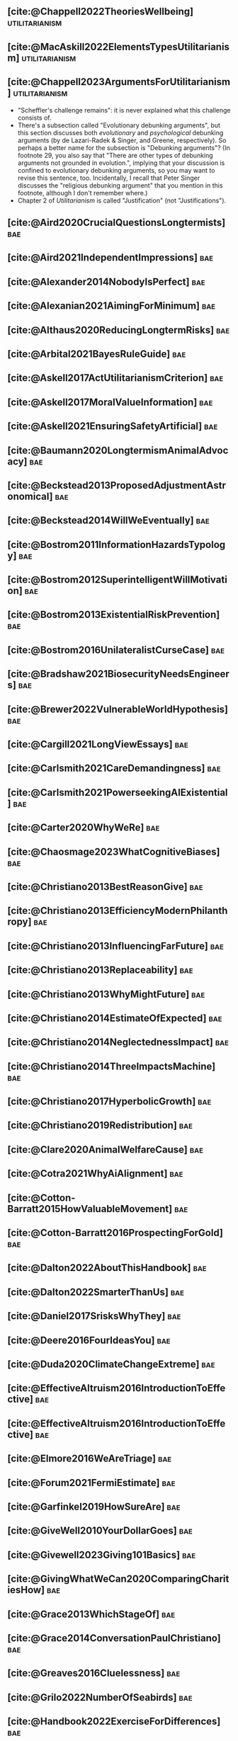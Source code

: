 #+filetags: :project:

** [cite:@Chappell2022TheoriesWellbeing]                     :utilitarianism:
:PROPERTIES:
:ID:       F87A879F-2F74-40ED-888B-ACA5B4229807
:END:

** [cite:@MacAskill2022ElementsTypesUtilitarianism]          :utilitarianism:
:PROPERTIES:
:ID:       8145F0F6-51DC-4328-AD19-8C326408DCBE
:END:

** [cite:@Chappell2023ArgumentsForUtilitarianism]            :utilitarianism:
:PROPERTIES:
:ID:       A9150B72-9871-4B68-BF05-9CAD5327C21E
:END:
- "Scheffler's challenge remains": it is never explained what this challenge consists of.
- There's a subsection called "Evolutionary debunking arguments", but this section discusses both /evolutionary/ and /psychological/ debunking arguments (by de Lazari-Radek & Singer, and Greene, respectively). So perhaps a better name for the subsection is "Debunking arguments"? (In footnote 29, you also say that "There are other types of debunking arguments not grounded in evolution.", implying that your discussion is confined to evolutionary debunking arguments, so you may want to revise this sentence, too. Incidentally, I recall that Peter Singer discusses the "religious debunking argument" that you mention in this footnote, although I don't remember where.)
- Chapter 2 of /Utilitarianism/ is called "Justification" (not "Justifications").
** [cite:@Aird2020CrucialQuestionsLongtermists]                         :bae:
:PROPERTIES:
:ID:       F8B0C270-7817-4470-88C6-D7ED64FDC5E0
:END:

** [cite:@Aird2021IndependentImpressions]                               :bae:
:PROPERTIES:
:ID:       3E7FC745-5AEC-4E47-9496-BEB4142D4513
:END:

** [cite:@Alexander2014NobodyIsPerfect]                                 :bae:
:PROPERTIES:
:ID:       3E5FF03B-17DF-493D-9B26-48D2051411C8
:END:

** [cite:@Alexanian2021AimingForMinimum]                                :bae:
:PROPERTIES:
:ID:       84269385-9324-4842-AD69-FBAC4FC0E534
:END:

** [cite:@Althaus2020ReducingLongtermRisks]                             :bae:
:PROPERTIES:
:ID:       864813A5-BA5C-468F-B21A-AF5871539567
:END:

** [cite:@Arbital2021BayesRuleGuide]                                    :bae:
:PROPERTIES:
:ID:       DBDB87F7-68E9-4EFC-828B-052C3C86551D
:END:

** [cite:@Askell2017ActUtilitarianismCriterion]                         :bae:
:PROPERTIES:
:ID:       3F79C0FF-76D3-4D48-BB46-A36581DB15C3
:END:

** [cite:@Askell2017MoralValueInformation]                              :bae:
:PROPERTIES:
:ID:       C7046F58-A79D-4184-9810-1C8B1DFC5F6C
:END:

** [cite:@Askell2021EnsuringSafetyArtificial]                           :bae:
:PROPERTIES:
:ID:       8EAF6F5F-15F9-40BF-A681-6AEEEE2696E6
:END:

** [cite:@Baumann2020LongtermismAnimalAdvocacy]                         :bae:
:PROPERTIES:
:ID:       0FB1F1FE-4FE9-42BC-A5BF-E5BCB358D135
:END:

** [cite:@Beckstead2013ProposedAdjustmentAstronomical]                  :bae:
:PROPERTIES:
:ID:       C451F1F5-FFA4-494B-90DA-B96E07F3188C
:END:

** [cite:@Beckstead2014WillWeEventually]                                :bae:
:PROPERTIES:
:ID:       8B09269C-C0B2-44D3-8613-74CFC54DB288
:END:

** [cite:@Bostrom2011InformationHazardsTypology]                        :bae:
:PROPERTIES:
:ID:       04FB5B4D-2915-4A1D-A7ED-50D25E1F84D3
:END:

** [cite:@Bostrom2012SuperintelligentWillMotivation]                    :bae:
:PROPERTIES:
:ID:       4F2F2F47-53A4-416C-9CD4-56EB82F74CC4
:END:

** [cite:@Bostrom2013ExistentialRiskPrevention]                         :bae:
:PROPERTIES:
:ID:       6D076D64-F51D-440A-9C22-E2CC154A241B
:END:

** [cite:@Bostrom2016UnilateralistCurseCase]                            :bae:
:PROPERTIES:
:ID:       CC6E0246-F505-4855-8765-C56193E4696A
:END:

** [cite:@Bradshaw2021BiosecurityNeedsEngineers]                        :bae:
:PROPERTIES:
:ID:       562D63DD-8198-4109-BF19-C613CBF6C61E
:END:

** [cite:@Brewer2022VulnerableWorldHypothesis]                          :bae:
:PROPERTIES:
:ID:       10454030-F320-499D-B7C3-26C213026317
:END:

** [cite:@Cargill2021LongViewEssays]                                    :bae:
:PROPERTIES:
:ID:       027575E2-98FE-4A92-845A-FB9708C17E3F
:END:

** [cite:@Carlsmith2021CareDemandingness]                               :bae:
:PROPERTIES:
:ID:       05B92365-D636-49F4-8D1E-5A8B0BFAA76C
:END:

** [cite:@Carlsmith2021PowerseekingAIExistential]                       :bae:
:PROPERTIES:
:ID:       8347ACD8-E2CE-4EA1-888C-5110EC50FD93
:END:

** [cite:@Carter2020WhyWeRe]                                            :bae:
:PROPERTIES:
:ID:       A52E4B75-E926-429E-834A-05173D699D66
:END:

** [cite:@Chaosmage2023WhatCognitiveBiases]                             :bae:
:PROPERTIES:
:ID:       5547096B-8CDC-4A68-B2DA-FF9A07C3FBC9
:END:

** [cite:@Christiano2013BestReasonGive]                                 :bae:
:PROPERTIES:
:ID:       65BFC376-D95B-4EA0-9144-678F11B91358
:END:

** [cite:@Christiano2013EfficiencyModernPhilanthropy]                   :bae:
:PROPERTIES:
:ID:       8FF48682-7E4C-4604-8FBB-7F0C702BA6C7
:END:

** [cite:@Christiano2013InfluencingFarFuture]                           :bae:
:PROPERTIES:
:ID:       2D56C15E-4294-441F-A4EC-C4F77C1C6979
:END:

** [cite:@Christiano2013Replaceability]                                 :bae:
:PROPERTIES:
:ID:       FBF42E84-6422-4813-87A3-815DB1B92C7F
:END:

** [cite:@Christiano2013WhyMightFuture]                                 :bae:
:PROPERTIES:
:ID:       E25A75FA-2B06-40D2-830F-43D2DD2D0B1B
:END:

** [cite:@Christiano2014EstimateOfExpected]                             :bae:
:PROPERTIES:
:ID:       BA5CEE76-1105-435D-B95A-F3B6AC647C30
:END:

** [cite:@Christiano2014NeglectednessImpact]                            :bae:
:PROPERTIES:
:ID:       6DFDF569-EA2F-4D73-81E9-0DE044D320E5
:END:

** [cite:@Christiano2014ThreeImpactsMachine]                            :bae:
:PROPERTIES:
:ID:       4D80B189-ABBA-4558-B44B-7AC523CC614F
:END:

** [cite:@Christiano2017HyperbolicGrowth]                               :bae:
:PROPERTIES:
:ID:       00A8F565-CC2F-4B76-AC7A-27B5A1EEEE6B
:END:

** [cite:@Christiano2019Redistribution]                                 :bae:
:PROPERTIES:
:ID:       79658B5D-CD27-4741-A54C-ECF51209B67A
:END:

** [cite:@Clare2020AnimalWelfareCause]                                  :bae:
:PROPERTIES:
:ID:       AD53B0A0-63EA-4477-BA88-07CA601B89F8
:END:

** [cite:@Cotra2021WhyAiAlignment]                                      :bae:
:PROPERTIES:
:ID:       CECE1B16-CC24-45DA-B14E-4B233E603B46
:END:

** [cite:@Cotton-Barratt2015HowValuableMovement]                        :bae:
:PROPERTIES:
:ID:       7EACCD81-9977-4079-8D40-36533595501D
:END:

** [cite:@Cotton-Barratt2016ProspectingForGold]                         :bae:
:PROPERTIES:
:ID:       1D00CDEA-AF35-46B1-BC28-3B383D1F59C9
:END:

** [cite:@Dalton2022AboutThisHandbook]                                  :bae:
:PROPERTIES:
:ID:       713B31F7-D422-4E0A-89E1-FA206B046E27
:END:

** [cite:@Dalton2022SmarterThanUs]                                      :bae:
:PROPERTIES:
:ID:       8B38FA49-8692-41B1-98AD-10633F96DAD3
:END:

** [cite:@Daniel2017SrisksWhyThey]                                      :bae:
:PROPERTIES:
:ID:       30EB690F-2D20-4955-A1B8-9E5EAFE82A2C
:END:

** [cite:@Deere2016FourIdeasYou]                                        :bae:
:PROPERTIES:
:ID:       6219B2DD-E7B2-4775-A2C6-17E5855C348E
:END:

** [cite:@Duda2020ClimateChangeExtreme]                                 :bae:
:PROPERTIES:
:ID:       467F4459-0057-4AD5-8EBE-38CEFB96A938
:END:

** [cite:@EffectiveAltruism2016IntroductionToEffective]                 :bae:
:PROPERTIES:
:ID:       742A9D32-2E4F-47D7-AEEF-52B5D0428CDB
:END:

** [cite:@EffectiveAltruism2016IntroductionToEffective]                 :bae:
:PROPERTIES:
:ID:       FF76F700-7B3C-40A2-AA73-B663517E57AF
:END:

** [cite:@Elmore2016WeAreTriage]                                        :bae:
:PROPERTIES:
:ID:       31AE7F83-8AAB-4161-98C9-B6FA933EC5E2
:END:

** [cite:@Forum2021FermiEstimate]                                       :bae:
:PROPERTIES:
:ID:       0585DD41-72AF-40EF-99E6-8362CD2F820A
:END:

** [cite:@Garfinkel2019HowSureAre]                                      :bae:
:PROPERTIES:
:ID:       37975311-523A-42A9-B9CB-E91C84FC6D58
:END:

** [cite:@GiveWell2010YourDollarGoes]                                   :bae:
:PROPERTIES:
:ID:       89CFFD2D-61F1-4763-8DB5-BF76C3910E20
:END:

** [cite:@Givewell2023Giving101Basics]                                  :bae:
:PROPERTIES:
:ID:       4575E77B-272E-4665-BDE3-49C43363F433
:END:

** [cite:@GivingWhatWeCan2020ComparingCharitiesHow]                     :bae:
:PROPERTIES:
:ID:       0AC32321-333F-41BF-9E22-2EB96B6B2484
:END:

** [cite:@Grace2013WhichStageOf]                                        :bae:
:PROPERTIES:
:ID:       06F61914-1C7B-4C4E-B9DC-D642D6C0C6D0
:END:

** [cite:@Grace2014ConversationPaulChristiano]                          :bae:
:PROPERTIES:
:ID:       E404F97F-A075-45E2-AF69-F63C9964C29E
:END:

** [cite:@Greaves2016Cluelessness]                                      :bae:
:PROPERTIES:
:ID:       E0C8B71F-A468-4D3A-AAB6-0F4F69D1A2F7
:END:

** [cite:@Grilo2022NumberOfSeabirds]                                    :bae:
:PROPERTIES:
:ID:       01EBF211-A95A-4093-9D55-4904869BBC82
:END:

** [cite:@Handbook2022ExerciseForDifferences]                           :bae:
:PROPERTIES:
:ID:       67433114-3F61-4C0B-94AB-F5447ECB91B2
:END:

** [cite:@Handbook2022ExerciseForPutting]                               :bae:
:PROPERTIES:
:ID:       1A18021B-8B92-4307-A92E-4508EAD848F1
:END:

** [cite:@Handbook2022ExerciseForRadical]                               :bae:
:PROPERTIES:
:ID:       7B54CE26-BC52-4BE2-B213-24AEEE8FB6A7
:END:

** [cite:@Handbook2022ExerciseForWhat1]                                 :bae:
:PROPERTIES:
:ID:       B8102461-4F90-4F04-88F2-013F428FC266
:END:

** [cite:@Handbook2022ExerciseForWhat2]                                 :bae:
:PROPERTIES:
:ID:       64BAE006-5313-4DE7-9DFF-CFCE9551B702
:END:

** [cite:@Handbook2022MoreToExplore1]                                   :bae:
:PROPERTIES:
:ID:       A2D0C197-BDE1-4CD8-82E8-844633A31386
:END:

** [cite:@Handbook2022MoreToExplore1]                                   :bae:
:PROPERTIES:
:ID:       F4DC3196-D597-4F18-B5AD-81E3C1950F79
:END:

** [cite:@Handbook2022MoreToExplore2]                                  :bae:
:PROPERTIES:
:ID:       EE986E02-5E81-428C-9B98-4944F40B1146
:END:

** [cite:@Handbook2022MoreToExplore2]                                   :bae:
:PROPERTIES:
:ID:       D77FF644-180B-48F9-BE58-D5C0230B66A4
:END:

** [cite:@Handbook2022MoreToExplore3]                                   :bae:
:PROPERTIES:
:ID:       F921AC5D-3A32-4F38-9625-037CC8693796
:END:

** [cite:@Handbook2022MoreToExplore3]                                   :bae:
:PROPERTIES:
:ID:       DC1BDE8D-928A-4230-A300-0731BDFAA3F9
:END:

** [cite:@Handbook2022MoreToExplore4]                                   :bae:
:PROPERTIES:
:ID:       FA7FFEF8-20ED-4630-80F0-EBBDBEE6B015
:END:

** [cite:@Handbook2022MoreToExplore5]                                   :bae:
:PROPERTIES:
:ID:       3E9F9A68-92E1-4291-AF50-BA1845EED5D9
:END:

** [cite:@Handbook2022MoreToExplore5]                                   :bae:
:PROPERTIES:
:ID:       77C6AF10-F486-408F-AFBD-F07816E04798
:END:

** [cite:@Handbook2022MoreToExplore5]                                   :bae:
:PROPERTIES:
:ID:       3AC03094-9BF2-4B39-B439-6E893C79A5A3
:END:

** [cite:@Handbook2022MoreToExplore6]                                   :bae:
:PROPERTIES:
:ID:       BD147072-5BE0-41F5-B57A-BE5BE0189AB0
:END:

** [cite:@Handbook2022MoreToExplore6]                                   :bae:
:PROPERTIES:
:ID:       F9115202-32C7-4969-BE8D-437752EB4179
:END:

** [cite:@Handbook2022MoreToExplore7]                                   :bae:
:PROPERTIES:
:ID:       2594F315-0930-4B80-80A0-18723B589B08
:END:

** [cite:@Handbook2022MoreToExplore7]                                   :bae:
:PROPERTIES:
:ID:       923D355C-FB35-42AF-81E3-2A62C0DDE970
:END:

** [cite:@Handbook2022MoreToExplore8]                                   :bae:
:PROPERTIES:
:ID:       4895A3EC-54D3-4D1B-99D4-FFD524D62308
:END:

** [cite:@Handbook2022MoreToExplore8]                                   :bae:
:PROPERTIES:
:ID:       9360186B-425E-4C5A-BEAA-F6863A1EBF0B
:END:

** [cite:@Hillebrandt2020GrowthAndCase]                                 :bae:
:PROPERTIES:
:ID:       B7AFD8A4-525F-4C07-8EB9-5E7873A18383
:END:

** [cite:@Hilton2022PreventingAIrelatedCatastrophe]                     :bae:
:PROPERTIES:
:ID:       5DD68C7D-F7D8-44B1-AF80-73BEB3783996
:END:

** [cite:@Hubinger2022WeMustBe]                                         :bae:
:PROPERTIES:
:ID:       59BBDD81-D061-4559-8B43-1A8448E23716
:END:

** [cite:@Hutchinson2018KeepingAbsolutesIn]                             :bae:
:PROPERTIES:
:ID:       825502E5-8003-4678-8243-B30E26D2EC47
:END:

** [cite:@Hutchinson2021WhatGivesMe]                                    :bae:
:PROPERTIES:
:ID:       C3C36B2E-1E53-4420-9948-3BFC0F8C441B
:END:

** [cite:@Hutchinson2021WhyFindLongtermism]                             :bae:
:PROPERTIES:
:ID:       F1A80B71-4428-41A9-8A30-5B146627C6BA
:END:

** [cite:@Hutchinson2021WhyFindLongtermism]                             :bae:
:PROPERTIES:
:ID:       C9CDD20B-EAD1-40DD-96D2-707C4CCC1124
:END:

** [cite:@John2021LongtermistInstitutionalReform]                       :bae:
:PROPERTIES:
:ID:       04E56EB3-8CA7-49E4-9139-0D3CE931DAF1
:END:

** [cite:@Karnofsky2013PassiveVs]                                       :bae:
:PROPERTIES:
:ID:       C9B999E9-ABA8-47E7-BCC9-4E68BF66DC00
:END:

** [cite:@Karnofsky2014SequenceThinkingVs]                              :bae:
:PROPERTIES:
:ID:       45EFEC04-FB58-440E-A71D-86971E9058BF
:END:

** [cite:@Karnofsky2016HitsbasedGiving]                                 :bae:
:PROPERTIES:
:ID:       80CFCDD6-977D-4A7D-B3B8-72922635DA32
:END:

** [cite:@Karnofsky2021AllPossibleViews]                                :bae:
:PROPERTIES:
:ID:       EE54EACC-1FAF-4746-AD19-53A7956B5552
:END:

** [cite:@Karnofsky2021CallToVigilance]                                 :bae:
:PROPERTIES:
:ID:       73ED2BA7-763D-4B63-B56E-88EA9948E712
:END:

** [cite:@Karnofsky2021MyCurrentImpressions]                            :bae:
:PROPERTIES:
:ID:       26764CAB-D778-4C68-97DB-355CB3CB26FC
:END:

** [cite:@Karnofsky2021ThisCantGo]                                      :bae:
:PROPERTIES:
:ID:       14972207-91D0-42F9-B96F-275D1AE20081
:END:

** [cite:@Karnofsky2023AiTimelinesWhere]                                :bae:
:PROPERTIES:
:ID:       BF681E95-9E72-48A5-801C-1F9C68F7D137
:END:

** [cite:@Kaufman2013KeepingChoicesDonation]                            :bae:
:PROPERTIES:
:ID:       B56C3874-F1DD-4535-A94E-75A18F74E760
:END:

** [cite:@Kaufman2013PersonalConsumptionChanges]                       :bae:
:PROPERTIES:
:ID:       CBDE45C1-FF77-41FF-9836-3132BB42B0AB
:END:

** [cite:@Kaufman2013UnintuitivePowerLaws]                              :bae:
:PROPERTIES:
:ID:       C80589ED-6C7D-4898-8385-84247DB3FC89
:END:

** [cite:@Kaufman2015PrivilegeOfEarning]                                :bae:
:PROPERTIES:
:ID:       43C1FF0E-C868-4EBF-9DC0-E0C95EB53952
:END:

** [cite:@Koehler2020PreventingCatastrophicPandemics]                   :bae:
:PROPERTIES:
:ID:       20A1B17D-5976-42E6-9516-BA29D597F2C7
:END:

** [cite:@Kwa2022EffectivenessConjunctionMultipliers-dup]               :bae:
:PROPERTIES:
:ID:       677409AE-5ED4-4356-8871-2768FF8F378C
:END:

** [cite:@Kwa2023MostProblemsFall]                                      :bae:
:PROPERTIES:
:ID:       AF9165D5-E66A-41D9-9B47-36EC21E4CD57
:END:

** [cite:@Leech2018ExistentialRiskCommon]                               :bae:
:PROPERTIES:
:ID:       0C1FDE45-783E-4CFD-A6F1-496D11E8D09C
:END:

** [cite:@Lewis2019RealityIsOften]                                      :bae:
:PROPERTIES:
:ID:       BF1B5F0A-47FF-473B-BDB3-CA24B4E86709
:END:

** [cite:@Lewis2020UseResilienceInstead]                                :bae:
:PROPERTIES:
:ID:       2CBED85B-B5FC-422D-931F-2E442C8FE428
:END:

** [cite:@MacAskill2018GivingIsnDemanding]                              :bae:
:PROPERTIES:
:ID:       5FD9ABB5-BCEE-487A-80A1-787909EB3751
:END:

** [cite:@MacAskill2020IntroductionUtilitarianism]           :utilitarianism:
:PROPERTIES:
:ID:       8333C973-C2EE-4A30-A814-5EB7F99F42FC
:END:
- Ask Chappell for Mozi reference.
- Footnote 3 mixes up two separate quotes:
    - "For instance, Bentham commented on the issue of animal protection: "the question is not, Can they reason? nor, Can they talk? but, Can they suffer?" — /An Introduction to the Principles of Morals and Legislation/
    - "Why should the law refuse its protection to any sensitive being? The time will come when humanity will extend its mantle over everything which breathes. We have begun by attending to the condition of slaves; we shall finish by softening that of all the animals which assist our labors or supply our wants." — /Principles of Penal Law/
      
** [cite:@MacAskill2022AreWeLiving]                                     :bae:
:PROPERTIES:
:ID:       7DE1F155-6EBC-4D5E-8844-4A8ED93C818A
:END:

** [cite:@Macaskill2022CaseForLongtermism]                              :bae:
:PROPERTIES:
:ID:       C48F00E8-3356-4A53-84EA-3799AC82B368
:END:

** [cite:@MacAskill2022SignificancePersistenceContingency]              :bae:
:PROPERTIES:
:ID:       C5CAB253-37B9-495E-8457-CFEFA992163C
:END:

** [cite:@McCamley2000ColdWarSecret]                                    :bae:
:PROPERTIES:
:ID:       BC722C6F-AD3E-480A-9D84-E5A81D60C62F
:END:

** [cite:@Melchin2021WhyAmProbably]                                     :bae:
:PROPERTIES:
:ID:       218D853C-9D2C-4552-A06A-00250E0B9AC8
:END:

** [cite:@Muehlhauser2017ReasoningTransparency]                         :bae:
:PROPERTIES:
:ID:       0AE21ECC-0600-43D9-A80F-622B76D7DDFC
:END:

** [cite:@Muehlhauser2021SuperforecastingNutshell]                      :bae:
:PROPERTIES:
:ID:       202D8389-CA4A-4A9B-BE62-599C1B1763C9
:END:

** [cite:@Nash20222022JuneEffective]                                    :bae:
:PROPERTIES:
:ID:       9C3FD015-01C9-4291-8A89-493A2CF1ED2F
:END:

** [cite:@Ngo2019DisentanglingArgumentsImportance]                      :bae:
:PROPERTIES:
:ID:       26D2B783-0F6E-4DB9-8AC8-22670DD4F2AD
:END:

** [cite:@Ngo2021ScopeSensitiveEthics]                                  :bae:
:PROPERTIES:
:ID:       9FF8CAC4-B243-4A1E-A905-90027CA44CAD
:END:

** [cite:@OpenPhilanthropy2021SouthAsianAir]                            :bae:
:PROPERTIES:
:ID:       C4C8C8BE-D703-4D60-B2EE-DD49D8C40575
:END:

** [cite:@Ord2014TimingLabourAimed]                                     :bae:
:PROPERTIES:
:ID:       7F5477C4-0100-4EBC-8A62-B895B2ED752D
:END:

** [cite:@Ord2016MoralProgressAnd]                                      :bae:
:PROPERTIES:
:ID:       76F438EC-00F3-4E35-B05B-47EC3FDD41EA
:END:

** [cite:@Ord2020ExistentialRisk]                                       :bae:
:PROPERTIES:
:ID:       70B341B7-B2E7-4DD0-9D39-B20EEECAADCB
:END:

** [cite:@Ord2020FutureRisksPandemics]                                  :bae:
:PROPERTIES:
:ID:       FA2ECFE4-CEE8-48AE-A058-DBA5551C85D4
:END:

** [cite:@Parfit2023ComoHistoriaDe]                                     :bae:
:PROPERTIES:
:ID:       3825A61D-CFB6-4525-A343-F6D83D52A551
:END:

** [cite:@Piper2018WantToHelp]                                          :bae:
:PROPERTIES:
:ID:       C020488A-6A24-4DB1-8E79-83ADD0BBDFDE
:END:

** [cite:@Piper2019FringeIdeas]                                         :bae:
:PROPERTIES:
:ID:       362BD76D-7565-4B56-95BB-EB65C6FD56D6
:END:

** [cite:@Piper2022WhyExpertsAre]                                       :bae:
:PROPERTIES:
:ID:       87FFC143-8DAF-44C0-9CD1-A613A7968540
:END:

** [cite:@ProbablyGood2023ImpactoMarginal]                              :bae:
:PROPERTIES:
:ID:       32B6D9DE-3BBB-4A73-AFDA-4949FE013317
:END:

** [cite:@Rafferty2020IntroducingLEEPLead]                              :bae:
:PROPERTIES:
:ID:       B7CED1CD-FF3F-4133-B1A1-1B57FAD923F3
:END:

** [cite:@Rodriguez2019HowBadWould]                                     :bae:
:PROPERTIES:
:ID:       3E354D40-3ABE-4FC6-B043-A2EEE2C9FC5A
:END:

** [cite:@Rodriguez2022WhatLikelihoodThat]                              :bae:
:PROPERTIES:
:ID:       DA190578-EC98-4A06-BA8E-E317A98C9080
:END:

** WAITING [cite:@Rogers-Smith2022HowToPursue]                        :bae:
:PROPERTIES:
:ID:       AA0162C7-CC4F-4236-BB13-9D78D45A3298
:END:

:PROPERTIES: :ID: 1CC76A75-88C8-4029-86C3-B43C65F661C0 :END:
- Pablo tradujo la primera sección (unas 500 palabras); el resto fue
  traducido por Aurora y revisado por Leo.
 - Quedamos en no continuar revisando este texto, dado que no es claro
   si vale la pena el esfuerzo. Una vez que terminemos de traducir todo
   lo demás, podemos reconsiderar la decisión.

** [cite:@Roser2018WorldMuchBetter]                                     :bae:
:PROPERTIES:
:ID:       CE29C72D-1AD8-4310-B4D1-11BF4F92563F
:END:

** [cite:@Roser2023GlobalEconomicInequality]                           :bae:
:PROPERTIES:
:ID:       00D2B703-F066-4C2C-83DD-4CA3321EBBB5
:END:

** [cite:@Schubert2017HardtoreverseDecisionsDestroy]                    :bae:
:PROPERTIES:
:ID:       695B75FF-1DCF-4654-9512-78F1B2801DDC
:END:

** [cite:@Sebo2020EffectiveAnimalAdvocacy]                              :bae:
:PROPERTIES:
:ID:       26B7C5EB-BB48-4AFF-B5CF-AD26A4638595
:END:

** [cite:@Sempere2019ShapleyValuesBetter]                               :bae:
:PROPERTIES:
:ID:       E29A47BC-0651-455D-AF67-5D502F7BDFA7
:END:

** [cite:@Sempere2020BigListCause]                                      :bae:
:PROPERTIES:
:ID:       4B8F3C39-5E5E-40AE-BB9D-09A543A6437D
:END:

** [cite:@Shulman2012HowHardIs]                                         :bae:
:PROPERTIES:
:ID:       FD00302E-443E-4180-A783-1E4AA1B515FF
:END:

** [cite:@Shulman2012SalaryStartupHow]                                  :bae:
:PROPERTIES:
:ID:       C9E8DAC2-ADAC-4DEE-B402-9E8284EEFDAF
:END:

** [cite:@Shulman2018FlowThroughEffects]                                :bae:
:PROPERTIES:
:ID:       86F1195F-D42D-46D4-A39D-D9F21A95842C
:END:

** [cite:@Shulman2020EnvisioningWorldImmune]                            :bae:
:PROPERTIES:
:ID:       98D44252-CC30-4928-9CE7-A2FDB1A50340
:END:

** [cite:@Simcikas2019ListOfWays]                                       :bae:
:PROPERTIES:
:ID:       0626E337-7539-4FFC-9722-E6C1E808D354
:END:

** [cite:@Sinick2013ManyWeakArguments]                                  :bae:
:PROPERTIES:
:ID:       017E3B11-11E9-47A2-9755-14F7E31E83DB
:END:

** [cite:@Snyder-Beattie2022ConcreteBiosecurityProjects]                :bae:
:PROPERTIES:
:ID:       2AD22F7F-DF02-4E80-A680-42690349A265
:END:

** [cite:@Soares2014Caring]                                             :bae:
:PROPERTIES:
:ID:       5080056C-B30D-4DB5-BA99-C162ED92EEC1
:END:

** [cite:@Sotala2014EffectiveAltruismAs]                                :bae:
:PROPERTIES:
:ID:       0A91A3E1-83B4-4664-952C-037E745232EA
:END:

** [cite:@Tench2017ExtraordinaryValueOf]                                :bae:
:PROPERTIES:
:ID:       0B42E10D-E631-48DD-BD6A-5C2857353D7A
:END:

** [cite:@Todd2017CaseReducingExistential]                              :bae:
:PROPERTIES:
:ID:       6C691C6F-B54B-474B-8870-C745DFA586A8
:END:

** [cite:@Todd2017LongtermismMoralSignificance]                         :bae:
:PROPERTIES:
:ID:       1FFC0EEA-88C4-4FA4-A5FB-D7CA2A94BCF4
:END:

** [cite:@Todd2021AISafetyTechnical]                                    :bae:
:PROPERTIES:
:ID:       0977673C-F4C0-4E9B-B815-2C32F082C0DA
:END:

** [cite:@Todd2023SummaryWhatMakes]                                     :bae:
:PROPERTIES:
:ID:       87FED9A6-F9E0-49C8-99E6-928368295304
:END:

** [cite:@Tomasik2006WhyActivistsShould]                                :bae:
:PROPERTIES:
:ID:       66745AD3-B3C8-4766-9B9C-D99C241F0369
:END:

** DONE [cite:@Tomasik2011RisksAstronomicalFuture]                      :bae:
CLOSED: [2023-07-07 Fri 11:48]
:PROPERTIES:
:ID:       B6BD183E-3828-474D-A9B9-EA4DA3245BEF
:END:

** [cite:@Tomasik2014WhyCharitiesUsually]                               :bae:
:PROPERTIES:
:ID:       5FD58D50-20DE-4785-B528-B00E1EE80A40
:END:

** [cite:@Van2022EpistemicLegibility]                                   :bae:
:PROPERTIES:
:ID:       90BECAB4-BEFD-47E7-8093-3979EFC0CB8D
:END:

** [cite:@vonNeumann1955CanWeSurvive]                                   :bae:
:PROPERTIES:
:ID:       D71E255A-10C9-46A4-8884-561B34A8451E
:END:

** [cite:@Wiblin2016FrameworkForComparing]                              :bae:
:PROPERTIES:
:ID:       4605EB74-91DB-4609-895A-0C333510F744
:END:

** [cite:@Wiblin2016HealthPoorCountries]                                :bae:
:PROPERTIES:
:ID:       9C929486-480B-40A6-BF0B-3258DD65B1EF
:END:

** [cite:@Wiblin2021AjeyaCotraWorldview]                                :bae:
:PROPERTIES:
:ID:       CC0325BE-A283-4E9B-8254-2E68A5713ED8
:END:

** [cite:@Wildeford2023EaIsThree]                                       :bae:
:PROPERTIES:
:ID:       585E19FB-AB43-47BB-A359-A72DC35EF9D3
:END:

** [cite:@Wise2013GivingNowVs]                                          :bae:
:PROPERTIES:
:ID:       675AF48F-2A57-4B03-A9E7-98D82050A648
:END:

** [cite:@Wise2014AimHighEven]                                          :bae:
:PROPERTIES:
:ID:       CEA8E6B7-0222-4812-924E-3D6722ACB1F0
:END:

** [cite:@Wise2015EmbarrassmentOfRiches]                                :bae:
:PROPERTIES:
:ID:       BB92A464-4CCA-42FE-930D-46A9936C7F4F
:END:

** [cite:@Wise2019YouHaveMore]                                         :bae:
:PROPERTIES:
:ID:       2CAC807B-341C-4E49-8A72-933D83C1ECA5
:END:

** [cite:@Yudkowsky2007MakingBeliefsPay]                                :bae:
:PROPERTIES:
:ID:       0A3CE07B-9B68-4D3C-AF57-8BDA639E0394
:END:

** [cite:@Yudkowsky2023PurchaseFuzziesAnd]                              :bae:
:PROPERTIES:
:ID:       0E263589-B2B8-45CB-B908-4C1D48632EFE
:END:

** [cite:@Yudkowsky2023WhatIsEvidence]                                  :bae:
:PROPERTIES:
:ID:       59026F5E-6094-4AB6-B871-53CF54C31FDF
:END:

** [cite:@Zabel2016EthicalOffsettingIs]                                 :bae:
:PROPERTIES:
:ID:       2020BEF3-CEBC-40B3-920C-A08FF1EF484D
:END:

** [cite:@Zabel2017CommentDefenceEpistemic]                             :bae:
:PROPERTIES:
:ID:       1CD14E47-D4E9-4B82-9AB8-1C3D8FE43707
:END:

** [cite:@Zhang2019PossibilityOfOngoing]                                :bae:
:PROPERTIES:
:ID:       B5E0152A-54E2-4C34-9FE6-FBD61B599F35
:END:

** [cite:@Zhang2019PossibilityOfOngoing]                                :bae:
:PROPERTIES:
:ID:       825609FF-CE47-4C31-9C65-C8DBA04010DD
:END:

** [cite:@Zhang2021MotivatedReasoningCritique]                          :bae:
:PROPERTIES:
:ID:       EE24F09D-47FB-4A48-99B0-412624755B91
:END:

** DONE [cite:@Alexander2012DeadChildrenCurrency]                     :bae:
CLOSED: [2023-06-27 Tue 14:14]
:PROPERTIES:
:ID:       0724B844-E1AD-4AE9-BE44-2704EDECC1A5
:END:

** DONE [cite:@Alexander2013EfficientCharityDo]                       :bae:
CLOSED: [2023-06-27 Tue 14:14]
:PROPERTIES:
:ID:       501A9CCE-DE8E-4091-92B5-D12940455F90
:END:

** DONE [cite:@Alexander2015EthicsOffsets]                            :bae:
CLOSED: [2023-06-27 Tue 14:14]
:PROPERTIES:
:ID:       B8F8D5A6-E934-47A8-99BF-32ADD97FA3F8
:END:

** DONE [cite:@AnimalEthics2020ScopeInsensitivityFailing]             :bae:
CLOSED: [2023-06-27 Tue 14:14]
:PROPERTIES:
:ID:       95952B2A-6EF9-4FDC-9194-FFCC64956B05
:END:

** DONE [cite:@Bostrom2003AstronomicalWasteOpportunity]               :bae:
CLOSED: [2023-06-27 Tue 14:15]
:PROPERTIES:
:ID:       B6EE1202-796B-4A21-BD35-9F025BB0B318
:END:

** DONE [cite:@Bostrom2008ThreeWaysAdvance]                           :bae:
CLOSED: [2023-06-27 Tue 14:15]
:PROPERTIES:
:ID:       5B31E642-3199-48B2-BFBF-434EF423BAFF
:END:

** DONE [cite:@Bostrom2014CrucialConsiderationsWise]                  :bae:
CLOSED: [2023-06-27 Tue 14:14]
:PROPERTIES:
:ID:       BB59E1FA-CB02-462D-B637-7C32753204F2
:END:

** DONE [cite:@Carlsmith2017OrientingLongtermFuture]                  :bae:
CLOSED: [2023-06-27 Tue 14:15]
:PROPERTIES:
:ID:       78622D26-621A-4D5F-8EE8-DC7E0C791B30
:END:

** DONE [cite:@Clare2020CaseLongtermismSafeguarding]                   :bae:
CLOSED: [2023-06-27 Tue 14:15]
:PROPERTIES:
:ID:       FD530D56-9C58-4670-BAD5-F436F940F105
:END:

** DONE [cite:@Clarke2022LongtermistAiGovernance]                     :bae:
CLOSED: [2023-06-27 Tue 14:15]
:PROPERTIES:
:ID:       B6A3B78A-0C26-4EFE-9809-6CAC8AA635AE
:END:

** DONE [cite:@Cotton-Barratt2015AllocatingRiskMitigation]              :bae:
CLOSED: [2023-06-27 Tue 14:15]
:PROPERTIES:
:ID:       36EFA809-C835-476C-9FC5-9ED7A9B76F8C
:END:

** DONE [cite:@Dhyani2014500MillionBut]                               :bae:
CLOSED: [2023-06-27 Tue 14:15]
:PROPERTIES:
:ID:       CEAFBBA5-F7B0-47E4-95D7-5186A2669537
:END:

** DONE [cite:@Elmore2017RememberingSelfNeeds]                        :bae:
CLOSED: [2023-06-27 Tue 14:15]
:PROPERTIES:
:ID:       DB82CA83-C0F7-4CFA-869F-D8EFF91B6914
:END:

** DONE [cite:@Elmore2023Humility]                                    :bae:
CLOSED: [2023-06-27 Tue 14:15]
:PROPERTIES:
:ID:       D43E8F63-3901-4B7B-B96E-910AC4B50A44
:END:

** DONE [cite:@Estier2023ResponseToOur]                               :bae:
CLOSED: [2023-06-27 Tue 14:16]
:PROPERTIES:
:ID:       E2D490E4-F403-446F-ADA7-8961D2924BBE
:END:

** DONE [cite:@Estier2023ResponseToOurb]                              :bae:
CLOSED: [2023-06-27 Tue 14:16]
:PROPERTIES:
:ID:       DD2D4EA4-4072-4DE1-8F0A-86B86A4F397F
:END:

** DONE [cite:@Galef2023WhyYouThink]                                  :bae:
CLOSED: [2023-06-27 Tue 14:16]
:PROPERTIES:
:ID:       50BBB9CA-676D-4036-934F-43BF6D0E1F59
:END:

** DONE [cite:@Grace2011EstimationIsBest]                             :bae:
CLOSED: [2023-06-27 Tue 14:16]
:PROPERTIES:
:ID:       CF50B6E7-5C0E-45AB-8D2F-F42B1E247CAA
:END:

** DONE [cite:@Greaves2022SummaryCaseFor]                             :bae:
CLOSED: [2023-06-27 Tue 14:16]
:PROPERTIES:
:ID:       00142A83-25B6-4DED-BD62-613D77341C3B
:END:

** DONE [cite:@Helen2023EffectiveAltruismIs]                          :bae:
CLOSED: [2023-06-27 Tue 14:16]
:PROPERTIES:
:ID:       48D3ACE5-C6A2-434D-9A44-AAE7B0DFD3E0
:END:

** DONE [cite:@Huang2020HowStudentsWill]                              :bae:
CLOSED: [2023-06-27 Tue 14:16]
:PROPERTIES:
:ID:       ED0FC9F9-331C-4AFD-832D-76A1E1B50C0D
:END:

** DONE [cite:@Johannsen2022PrecisOfWild]                             :bae:
CLOSED: [2023-06-27 Tue 14:18]
:PROPERTIES:
:ID:       DB2A514E-D6AD-4A21-98DE-13E801C3A1B8
:END:

** DONE [cite:@Karnofsky2016WorldviewDiversification]                 :bae:
CLOSED: [2023-06-27 Tue 14:27]
:PROPERTIES:
:ID:       EDB2F7A1-FC31-4052-9342-88076CAA1E1C
:END:

** DONE [cite:@Kaufman2013AltruismIsnSacrifice]                       :bae:
CLOSED: [2023-06-27 Tue 14:28]
:PROPERTIES:
:ID:       E729FEC9-870D-4E61-93CB-354B2B3F02D1
:END:

** DONE [cite:@Kurzgesagt2022LastHumanGlimpse]                        :bae:
CLOSED: [2023-06-27 Tue 14:28]
:PROPERTIES:
:ID:       2FE18BB0-0830-4D9D-9417-07A5B2166839
:END:

** DONE [cite:@Lewis2016BewareSurprisingSuspicious]                   :bae:
CLOSED: [2023-06-27 Tue 14:28]
:PROPERTIES:
:ID:       8F1F416F-0119-4648-8B4A-FA45A21BB34F
:END:

** DONE [cite:@MacAskill2022CaseLongtermism]                          :bae:
CLOSED: [2023-06-27 Tue 14:29]
:PROPERTIES:
:ID:       2CC5947A-C604-4379-AFA0-8A4ABA9D7A6F
:END:

** DONE [cite:@MacAskill2022WhatLongtermismWhy]                       :bae:
CLOSED: [2023-06-27 Tue 14:32]
:PROPERTIES:
:ID:       6375BD77-9868-4BF5-A726-B3AA02E1992D
:END:

** DONE [cite:@Moorhouse2023LongtermismIntroduction]                  :bae:
CLOSED: [2023-06-27 Tue 14:37]
:PROPERTIES:
:ID:       DAB2F69B-784A-4C0B-8851-22C556CD1F3E
:END:

** DONE [cite:@Ord2012GlobalPovertyDemands]                           :bae:
CLOSED: [2023-06-27 Tue 14:38]
:PROPERTIES:
:ID:       06D5188B-B921-430B-BD58-339578BF21FC
:END:

** DONE [cite:@Ord2019MoralImperativeCosteffectiveness]               :bae:
CLOSED: [2023-06-27 Tue 14:37]
:PROPERTIES:
:ID:       F1F1C598-3714-48CF-9848-4CFBCB5CC641
:END:

** DONE [cite:@Ord2020ExistentialRisksHumanity]                       :bae:
CLOSED: [2023-06-27 Tue 14:38]
:PROPERTIES:
:ID:       D7CE2014-17B9-4489-B0B7-DDDA587BB6C7
:END:

** DONE [cite:@Piper2018CaseTakingAI]                                 :bae:
CLOSED: [2023-06-27 Tue 14:38]
:PROPERTIES:
:ID:       41A1D5C3-8B29-4C89-BC0E-AF57896781B2
:END:

** DONE [cite:@Roser2022FutureVastLongtermism]                        :bae:
CLOSED: [2023-07-01 Sat 10:48]
:PROPERTIES:
:ID:       EA91C746-1B3A-4D8E-9ABF-E846ABEA1FA7
:END:

** DONE [cite:@Shulman2012ArePainPleasure]                            :bae:
CLOSED: [2023-06-27 Tue 14:38]
:PROPERTIES:
:ID:       4F365CF5-A0D9-4255-BA50-734C70FDA486
:END:

** DONE [cite:@Shulman2023HowMuchShould]                              :bae:
CLOSED: [2023-06-27 Tue 14:38]
:PROPERTIES:
:ID:       54E6F4E4-36FD-4E65-A226-04C31B52119D
:END:

** DONE [cite:@Singer1972FamineAffluenceMorality]                     :bae:
CLOSED: [2023-06-27 Tue 14:38]
:PROPERTIES:
:ID:       214F08BD-5589-421C-8C96-441DD246F417
:END:

** DONE [cite:@Singer2023AllAnimalsAre]                               :bae:
CLOSED: [2023-06-27 Tue 14:39]
:PROPERTIES:
:ID:       B8E3582F-1438-4B89-AFE3-660DAE96D7DD
:END:

** DONE [cite:@Tomasik2013CharityCosteffectivenessUncertain]          :bae:
CLOSED: [2023-06-27 Tue 14:39]
:PROPERTIES:
:ID:       34F95B83-CACA-4061-A1C6-47F170A61C5C
:END:

** DONE [cite:@Wise2013Cheerfully]                                    :bae:
CLOSED: [2023-06-27 Tue 14:39]
:PROPERTIES:
:ID:       C18B7EC3-C7AE-426D-8710-9A0EE5D067DF
:END:



** [cite:@Santos2022AndersSandbergNeurocientifico]                      :bae:
:PROPERTIES:
:ID:       5284AE13-4E96-4E29-8B7A-96271727E9D0
:END:
